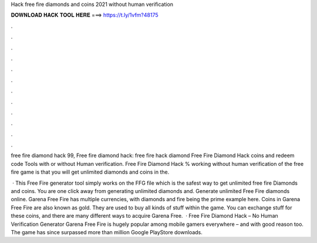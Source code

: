 Hack free fire diamonds and coins 2021 without human verification



𝐃𝐎𝐖𝐍𝐋𝐎𝐀𝐃 𝐇𝐀𝐂𝐊 𝐓𝐎𝐎𝐋 𝐇𝐄𝐑𝐄 ===> https://t.ly/1vfm?48175



.



.



.



.



.



.



.



.



.



.



.



.

free fire diamond hack 99, Free fire diamond hack: free fire hack diamond Free Fire Diamond Hack coins and redeem code Tools with or without Human verification. Free Fire Diamond Hack % working without human verification of the free fire game is that you will get unlimited diamonds and coins in the.

 · This Free Fire generator tool simply works on the FFG file which is the safest way to get unlimited free fire Diamonds and coins. You are one click away from generating unlimited diamonds and. Generate unlimited Free Fire diamonds online. Garena Free Fire has multiple currencies, with diamonds and fire being the prime example here. Coins in Garena Free Fire are also known as gold. They are used to buy all kinds of stuff within the game. You can exchange stuff for these coins, and there are many different ways to acquire Garena Free.  · Free Fire Diamond Hack – No Human Verification Generator Garena Free Fire is hugely popular among mobile gamers everywhere – and with good reason too. The game has since surpassed more than million Google PlayStore downloads.
